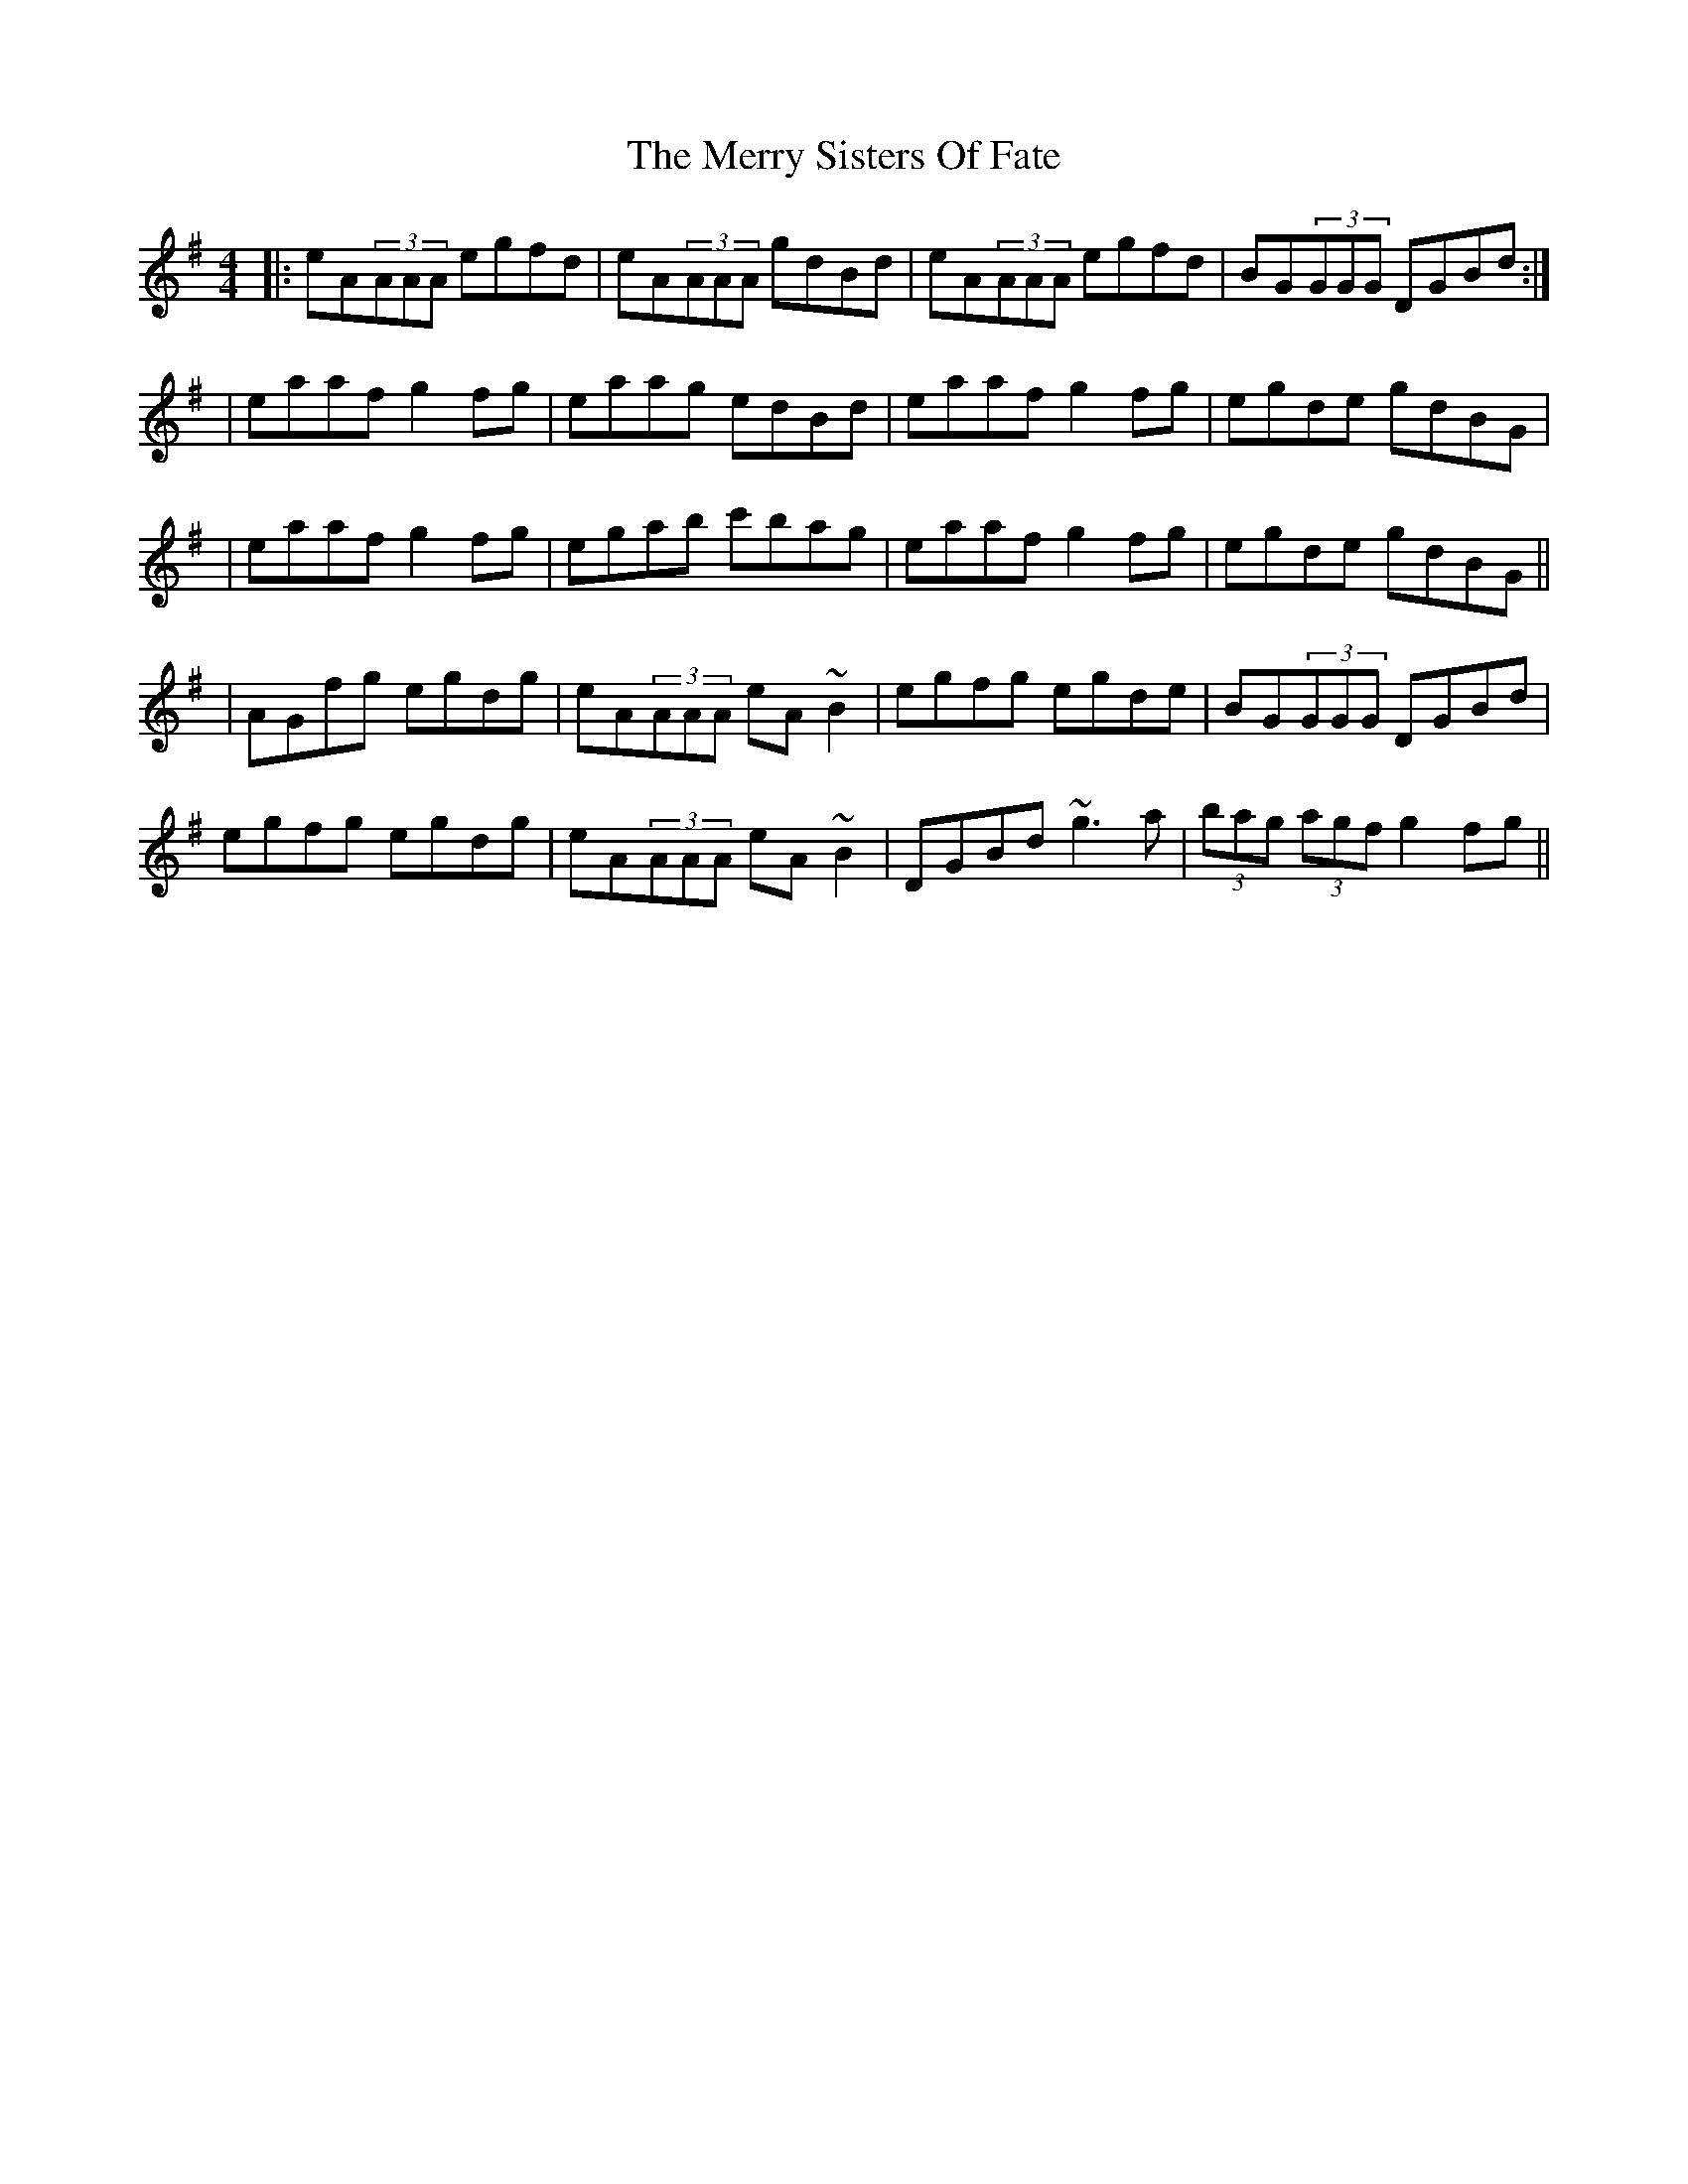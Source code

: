 X: 1
T: Merry Sisters Of Fate, The
Z: Will Harmon
S: https://thesession.org/tunes/623#setting623
R: reel
M: 4/4
L: 1/8
K: Ador
|:eA(3AAA egfd|eA(3AAA gdBd|eA(3AAA egfd|BG(3GGG DGBd:|
|eaaf g2 fg|eaag edBd|eaaf g2 fg|egde gdBG|
|eaaf g2 fg|egab c'bag|eaaf g2 fg|egde gdBG||
|AGfg egdg|eA(3AAA eA~B2|egfg egde|BG(3GGG DGBd|
egfg egdg|eA(3AAA eA~B2|DGBd ~g3a|(3bag (3agf g2 fg||
